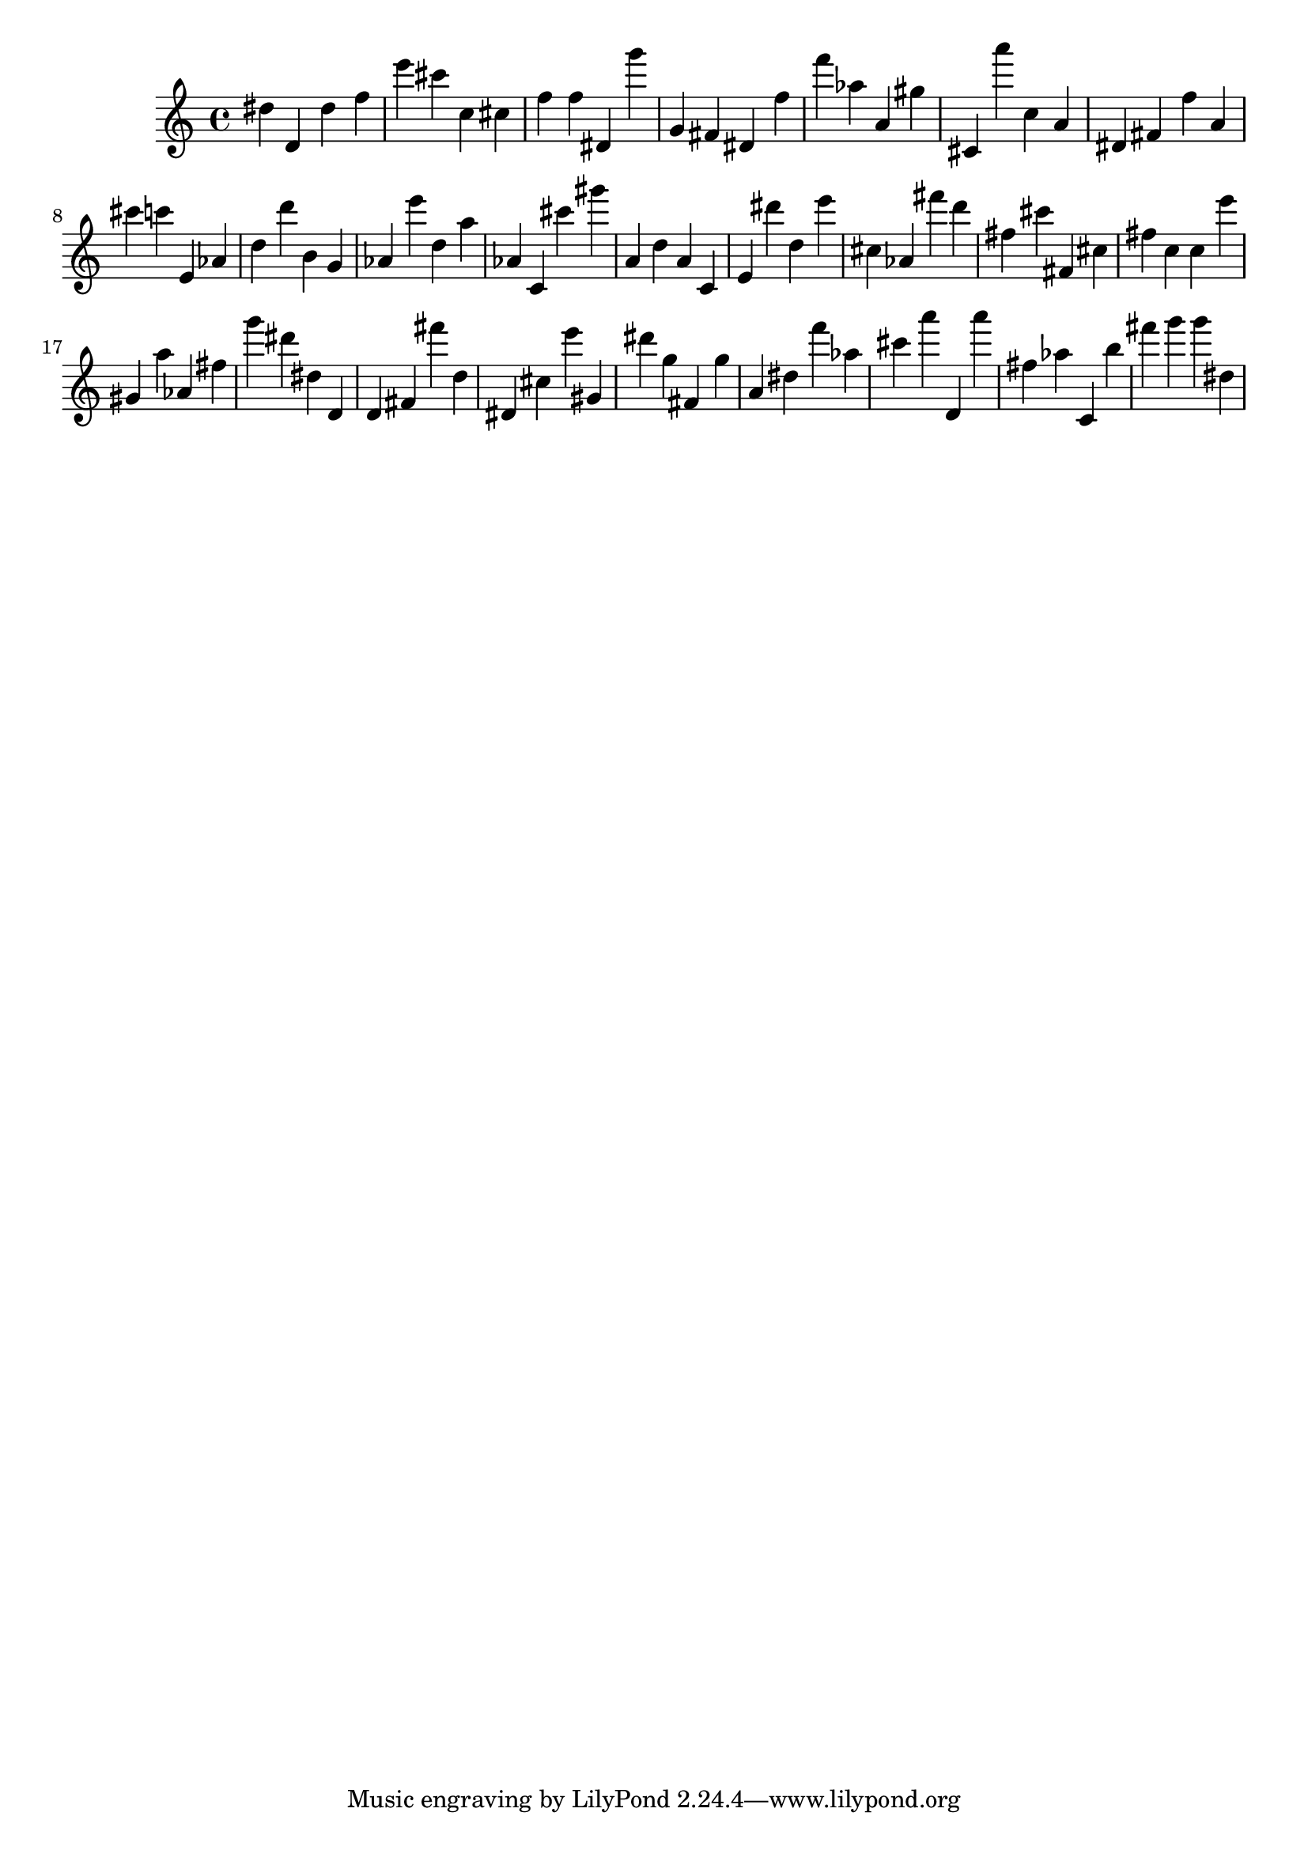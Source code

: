 \version "2.18.2"

\score {

{
\clef treble
dis'' d' dis'' f'' e''' cis''' c'' cis'' f'' f'' dis' g''' g' fis' dis' f'' f''' as'' a' gis'' cis' a''' c'' a' dis' fis' f'' a' cis''' c''' e' as' d'' d''' b' g' as' e''' d'' a'' as' c' cis''' gis''' a' d'' a' c' e' dis''' d'' e''' cis'' as' fis''' d''' fis'' cis''' fis' cis'' fis'' c'' c'' e''' gis' a'' as' fis'' g''' dis''' dis'' d' d' fis' fis''' d'' dis' cis'' e''' gis' dis''' g'' fis' g'' a' dis'' f''' as'' cis''' a''' d' a''' fis'' as'' c' b'' fis''' g''' g''' dis'' 
}

 \midi { }
 \layout { }
}